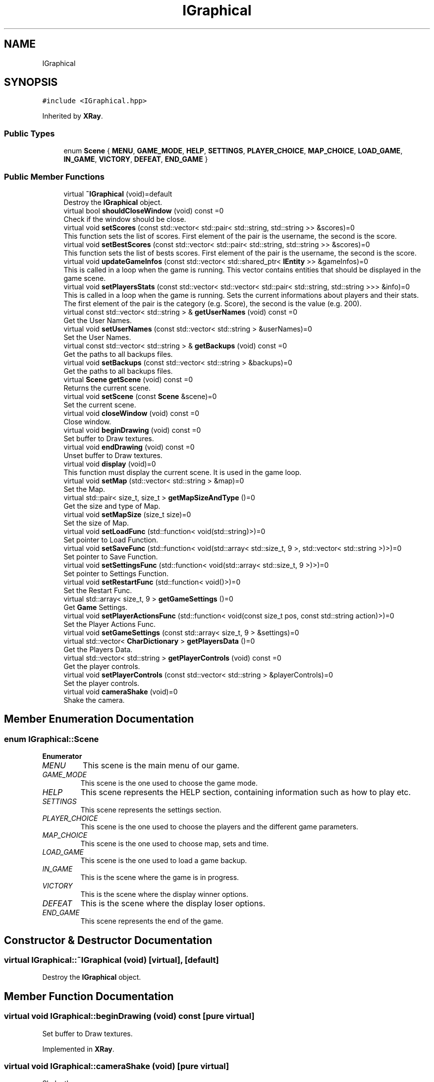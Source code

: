 .TH "IGraphical" 3 "Mon Jun 21 2021" "Version 2.0" "Bomberman" \" -*- nroff -*-
.ad l
.nh
.SH NAME
IGraphical
.SH SYNOPSIS
.br
.PP
.PP
\fC#include <IGraphical\&.hpp>\fP
.PP
Inherited by \fBXRay\fP\&.
.SS "Public Types"

.in +1c
.ti -1c
.RI "enum \fBScene\fP { \fBMENU\fP, \fBGAME_MODE\fP, \fBHELP\fP, \fBSETTINGS\fP, \fBPLAYER_CHOICE\fP, \fBMAP_CHOICE\fP, \fBLOAD_GAME\fP, \fBIN_GAME\fP, \fBVICTORY\fP, \fBDEFEAT\fP, \fBEND_GAME\fP }"
.br
.in -1c
.SS "Public Member Functions"

.in +1c
.ti -1c
.RI "virtual \fB~IGraphical\fP (void)=default"
.br
.RI "Destroy the \fBIGraphical\fP object\&. "
.ti -1c
.RI "virtual bool \fBshouldCloseWindow\fP (void) const =0"
.br
.RI "Check if the window should be close\&. "
.ti -1c
.RI "virtual void \fBsetScores\fP (const std::vector< std::pair< std::string, std::string >> &scores)=0"
.br
.RI "This function sets the list of scores\&. First element of the pair is the username, the second is the score\&. "
.ti -1c
.RI "virtual void \fBsetBestScores\fP (const std::vector< std::pair< std::string, std::string >> &scores)=0"
.br
.RI "This function sets the list of bests scores\&. First element of the pair is the username, the second is the score\&. "
.ti -1c
.RI "virtual void \fBupdateGameInfos\fP (const std::vector< std::shared_ptr< \fBIEntity\fP >> &gameInfos)=0"
.br
.RI "This is called in a loop when the game is running\&. This vector contains entities that should be displayed in the game scene\&. "
.ti -1c
.RI "virtual void \fBsetPlayersStats\fP (const std::vector< std::vector< std::pair< std::string, std::string >>> &info)=0"
.br
.RI "This is called in a loop when the game is running\&. Sets the current informations about players and their stats\&. The first element of the pair is the category (e\&.g\&. Score), the second is the value (e\&.g\&. 200)\&. "
.ti -1c
.RI "virtual const std::vector< std::string > & \fBgetUserNames\fP (void) const =0"
.br
.RI "Get the User Names\&. "
.ti -1c
.RI "virtual void \fBsetUserNames\fP (const std::vector< std::string > &userNames)=0"
.br
.RI "Set the User Names\&. "
.ti -1c
.RI "virtual const std::vector< std::string > & \fBgetBackups\fP (void) const =0"
.br
.RI "Get the paths to all backups files\&. "
.ti -1c
.RI "virtual void \fBsetBackups\fP (const std::vector< std::string > &backups)=0"
.br
.RI "Get the paths to all backups files\&. "
.ti -1c
.RI "virtual \fBScene\fP \fBgetScene\fP (void) const =0"
.br
.RI "Returns the current scene\&. "
.ti -1c
.RI "virtual void \fBsetScene\fP (const \fBScene\fP &scene)=0"
.br
.RI "Set the current scene\&. "
.ti -1c
.RI "virtual void \fBcloseWindow\fP (void) const =0"
.br
.RI "Close window\&. "
.ti -1c
.RI "virtual void \fBbeginDrawing\fP (void) const =0"
.br
.RI "Set buffer to Draw textures\&. "
.ti -1c
.RI "virtual void \fBendDrawing\fP (void) const =0"
.br
.RI "Unset buffer to Draw textures\&. "
.ti -1c
.RI "virtual void \fBdisplay\fP (void)=0"
.br
.RI "This function must display the current scene\&. It is used in the game loop\&. "
.ti -1c
.RI "virtual void \fBsetMap\fP (std::vector< std::string > &map)=0"
.br
.RI "Set the Map\&. "
.ti -1c
.RI "virtual std::pair< size_t, size_t > \fBgetMapSizeAndType\fP ()=0"
.br
.RI "Get the size and type of Map\&. "
.ti -1c
.RI "virtual void \fBsetMapSize\fP (size_t size)=0"
.br
.RI "Set the size of Map\&. "
.ti -1c
.RI "virtual void \fBsetLoadFunc\fP (std::function< void(std::string)>)=0"
.br
.RI "Set pointer to Load Function\&. "
.ti -1c
.RI "virtual void \fBsetSaveFunc\fP (std::function< void(std::array< std::size_t, 9 >, std::vector< std::string >)>)=0"
.br
.RI "Set pointer to Save Function\&. "
.ti -1c
.RI "virtual void \fBsetSettingsFunc\fP (std::function< void(std::array< std::size_t, 9 >)>)=0"
.br
.RI "Set pointer to Settings Function\&. "
.ti -1c
.RI "virtual void \fBsetRestartFunc\fP (std::function< void()>)=0"
.br
.RI "Set the Restart Func\&. "
.ti -1c
.RI "virtual std::array< size_t, 9 > \fBgetGameSettings\fP ()=0"
.br
.RI "Get \fBGame\fP Settings\&. "
.ti -1c
.RI "virtual void \fBsetPlayerActionsFunc\fP (std::function< void(const size_t pos, const std::string action)>)=0"
.br
.RI "Set the Player Actions Func\&. "
.ti -1c
.RI "virtual void \fBsetGameSettings\fP (const std::array< size_t, 9 > &settings)=0"
.br
.ti -1c
.RI "virtual std::vector< \fBCharDictionary\fP > \fBgetPlayersData\fP ()=0"
.br
.RI "Get the Players Data\&. "
.ti -1c
.RI "virtual std::vector< std::string > \fBgetPlayerControls\fP (void) const =0"
.br
.RI "Get the player controls\&. "
.ti -1c
.RI "virtual void \fBsetPlayerControls\fP (const std::vector< std::string > &playerControls)=0"
.br
.RI "Set the player controls\&. "
.ti -1c
.RI "virtual void \fBcameraShake\fP (void)=0"
.br
.RI "Shake the camera\&. "
.in -1c
.SH "Member Enumeration Documentation"
.PP 
.SS "enum \fBIGraphical::Scene\fP"

.PP
\fBEnumerator\fP
.in +1c
.TP
\fB\fIMENU \fP\fP
This scene is the main menu of our game\&. 
.TP
\fB\fIGAME_MODE \fP\fP
This scene is the one used to choose the game mode\&. 
.TP
\fB\fIHELP \fP\fP
This scene represents the HELP section, containing information such as how to play etc\&. 
.TP
\fB\fISETTINGS \fP\fP
This scene represents the settings section\&. 
.TP
\fB\fIPLAYER_CHOICE \fP\fP
This scene is the one used to choose the players and the different game parameters\&. 
.TP
\fB\fIMAP_CHOICE \fP\fP
This scene is the one used to choose map, sets and time\&. 
.TP
\fB\fILOAD_GAME \fP\fP
This scene is the one used to load a game backup\&. 
.TP
\fB\fIIN_GAME \fP\fP
This is the scene where the game is in progress\&. 
.TP
\fB\fIVICTORY \fP\fP
This is the scene where the display winner options\&. 
.TP
\fB\fIDEFEAT \fP\fP
This is the scene where the display loser options\&. 
.TP
\fB\fIEND_GAME \fP\fP
This scene represents the end of the game\&. 
.SH "Constructor & Destructor Documentation"
.PP 
.SS "virtual IGraphical::~IGraphical (void)\fC [virtual]\fP, \fC [default]\fP"

.PP
Destroy the \fBIGraphical\fP object\&. 
.SH "Member Function Documentation"
.PP 
.SS "virtual void IGraphical::beginDrawing (void) const\fC [pure virtual]\fP"

.PP
Set buffer to Draw textures\&. 
.PP
Implemented in \fBXRay\fP\&.
.SS "virtual void IGraphical::cameraShake (void)\fC [pure virtual]\fP"

.PP
Shake the camera\&. 
.PP
Implemented in \fBXRay\fP\&.
.SS "virtual void IGraphical::closeWindow (void) const\fC [pure virtual]\fP"

.PP
Close window\&. 
.PP
Implemented in \fBXRay\fP\&.
.SS "virtual void IGraphical::display (void)\fC [pure virtual]\fP"

.PP
This function must display the current scene\&. It is used in the game loop\&. 
.PP
Implemented in \fBXRay\fP\&.
.SS "virtual void IGraphical::endDrawing (void) const\fC [pure virtual]\fP"

.PP
Unset buffer to Draw textures\&. 
.PP
Implemented in \fBXRay\fP\&.
.SS "virtual const std::vector<std::string>& IGraphical::getBackups (void) const\fC [pure virtual]\fP"

.PP
Get the paths to all backups files\&. 
.PP
\fBReturns\fP
.RS 4
A vector of all the paths to backups files as a const std::vector<std::string>& 
.RE
.PP

.PP
Implemented in \fBXRay\fP\&.
.SS "virtual std::array<size_t, 9> IGraphical::getGameSettings ()\fC [pure virtual]\fP"

.PP
Get \fBGame\fP Settings\&. 
.PP
\fBReturns\fP
.RS 4
An array of 9 size_t 
.RE
.PP

.PP
Implemented in \fBXRay\fP\&.
.SS "virtual std::pair<size_t, size_t> IGraphical::getMapSizeAndType ()\fC [pure virtual]\fP"

.PP
Get the size and type of Map\&. 
.PP
\fBReturns\fP
.RS 4
A pair of size_t 
.RE
.PP

.PP
Implemented in \fBXRay\fP\&.
.SS "virtual std::vector<std::string> IGraphical::getPlayerControls (void) const\fC [pure virtual]\fP"

.PP
Get the player controls\&. 
.PP
\fBReturns\fP
.RS 4
A vector containing the player controls as a string 
.RE
.PP

.PP
Implemented in \fBXRay\fP\&.
.SS "virtual std::vector<\fBCharDictionary\fP> IGraphical::getPlayersData ()\fC [pure virtual]\fP"

.PP
Get the Players Data\&. 
.PP
\fBReturns\fP
.RS 4
std::vector<CharDictionary> containing players data 
.RE
.PP

.PP
Implemented in \fBXRay\fP\&.
.SS "virtual \fBScene\fP IGraphical::getScene (void) const\fC [pure virtual]\fP"

.PP
Returns the current scene\&. 
.PP
\fBReturns\fP
.RS 4
The scene (MAIN_MENU, GAME, END_GAME\&.\&.\&.), the step where we are in the window 
.RE
.PP

.PP
Implemented in \fBXRay\fP\&.
.SS "virtual const std::vector<std::string>& IGraphical::getUserNames (void) const\fC [pure virtual]\fP"

.PP
Get the User Names\&. 
.PP
\fBReturns\fP
.RS 4
A vector of all the users names as a const std::vector<std::string>& 
.RE
.PP

.PP
Implemented in \fBXRay\fP\&.
.SS "virtual void IGraphical::setBackups (const std::vector< std::string > & backups)\fC [pure virtual]\fP"

.PP
Get the paths to all backups files\&. 
.PP
\fBParameters\fP
.RS 4
\fIbackups\fP A vector of all the paths to backups files as a const std::vector<std::string>& 
.RE
.PP

.PP
Implemented in \fBXRay\fP\&.
.SS "virtual void IGraphical::setBestScores (const std::vector< std::pair< std::string, std::string >> & scores)\fC [pure virtual]\fP"

.PP
This function sets the list of bests scores\&. First element of the pair is the username, the second is the score\&. 
.PP
\fBParameters\fP
.RS 4
\fIscores\fP A vector of pair (username, score) 
.RE
.PP

.PP
Implemented in \fBXRay\fP\&.
.SS "virtual void IGraphical::setGameSettings (const std::array< size_t, 9 > & settings)\fC [pure virtual]\fP"

.PP
Implemented in \fBXRay\fP\&.
.SS "virtual void IGraphical::setLoadFunc (std::function< void(std::string)>)\fC [pure virtual]\fP"

.PP
Set pointer to Load Function\&. 
.PP
\fBParameters\fP
.RS 4
\fIloadFunc\fP A pointer to Load function in the core 
.RE
.PP

.PP
Implemented in \fBXRay\fP\&.
.SS "virtual void IGraphical::setMap (std::vector< std::string > & map)\fC [pure virtual]\fP"

.PP
Set the Map\&. 
.PP
\fBParameters\fP
.RS 4
\fImap\fP A const std::vector<std::string>& 
.RE
.PP

.PP
Implemented in \fBXRay\fP\&.
.SS "virtual void IGraphical::setMapSize (size_t size)\fC [pure virtual]\fP"

.PP
Set the size of Map\&. 
.PP
\fBParameters\fP
.RS 4
\fIsize\fP A size_t 
.RE
.PP

.PP
Implemented in \fBXRay\fP\&.
.SS "virtual void IGraphical::setPlayerActionsFunc (std::function< void(const size_t pos, const std::string action)>)\fC [pure virtual]\fP"

.PP
Set the Player Actions Func\&. 
.PP
\fBParameters\fP
.RS 4
\fIplayerActionsFunc\fP A pointer to function that manage all players actions in the game (left, right \&.\&.\&.) 
.RE
.PP

.PP
Implemented in \fBXRay\fP\&.
.SS "virtual void IGraphical::setPlayerControls (const std::vector< std::string > & playerControls)\fC [pure virtual]\fP"

.PP
Set the player controls\&. 
.PP
\fBParameters\fP
.RS 4
\fIplayerControls\fP A vector containing all the player controls as a string 
.RE
.PP

.PP
Implemented in \fBXRay\fP\&.
.SS "virtual void IGraphical::setPlayersStats (const std::vector< std::vector< std::pair< std::string, std::string >>> & info)\fC [pure virtual]\fP"

.PP
This is called in a loop when the game is running\&. Sets the current informations about players and their stats\&. The first element of the pair is the category (e\&.g\&. Score), the second is the value (e\&.g\&. 200)\&. 
.PP
\fBParameters\fP
.RS 4
\fIinfo\fP A vector of a vector all the stats by player [Player -- (NameOfStat, Value)]\&.\&.\&. 
.RE
.PP

.PP
Implemented in \fBXRay\fP\&.
.SS "virtual void IGraphical::setRestartFunc (std::function< void()>)\fC [pure virtual]\fP"

.PP
Set the Restart Func\&. 
.PP
\fBParameters\fP
.RS 4
\fIrestartFunc\fP A pointer to Restart function in the core 
.RE
.PP

.PP
Implemented in \fBXRay\fP\&.
.SS "virtual void IGraphical::setSaveFunc (std::function< void(std::array< std::size_t, 9 >, std::vector< std::string >)>)\fC [pure virtual]\fP"

.PP
Set pointer to Save Function\&. 
.PP
\fBParameters\fP
.RS 4
\fIsaveFunc\fP A pointer to Save function in the core 
.RE
.PP

.PP
Implemented in \fBXRay\fP\&.
.SS "virtual void IGraphical::setScene (const \fBScene\fP & scene)\fC [pure virtual]\fP"

.PP
Set the current scene\&. 
.PP
\fBParameters\fP
.RS 4
\fIscene\fP The scene (MAIN_MENU, GAME, END_GAME\&.\&.\&.), the step where we are in the window 
.RE
.PP

.PP
Implemented in \fBXRay\fP\&.
.SS "virtual void IGraphical::setScores (const std::vector< std::pair< std::string, std::string >> & scores)\fC [pure virtual]\fP"

.PP
This function sets the list of scores\&. First element of the pair is the username, the second is the score\&. 
.PP
\fBParameters\fP
.RS 4
\fIscores\fP A vector of pair (username, score) 
.RE
.PP

.PP
Implemented in \fBXRay\fP\&.
.SS "virtual void IGraphical::setSettingsFunc (std::function< void(std::array< std::size_t, 9 >)>)\fC [pure virtual]\fP"

.PP
Set pointer to Settings Function\&. 
.PP
\fBParameters\fP
.RS 4
\fIsettingsFunc\fP A pointer to Settings function in the core 
.RE
.PP

.PP
Implemented in \fBXRay\fP\&.
.SS "virtual void IGraphical::setUserNames (const std::vector< std::string > & userNames)\fC [pure virtual]\fP"

.PP
Set the User Names\&. 
.PP
\fBParameters\fP
.RS 4
\fIuserNames\fP A vector containing all the users names 
.RE
.PP

.PP
Implemented in \fBXRay\fP\&.
.SS "virtual bool IGraphical::shouldCloseWindow (void) const\fC [pure virtual]\fP"

.PP
Check if the window should be close\&. 
.PP
\fBReturns\fP
.RS 4
true if the window should close and false otherwise 
.RE
.PP

.PP
Implemented in \fBXRay\fP\&.
.SS "virtual void IGraphical::updateGameInfos (const std::vector< std::shared_ptr< \fBIEntity\fP >> & gameInfos)\fC [pure virtual]\fP"

.PP
This is called in a loop when the game is running\&. This vector contains entities that should be displayed in the game scene\&. 
.PP
\fBParameters\fP
.RS 4
\fIgameInfos\fP A vector of shared pointer that represent all the entities to display\&. Ex : Map, Score, UserInfo, Button 
.RE
.PP

.PP
Implemented in \fBXRay\fP\&.

.SH "Author"
.PP 
Generated automatically by Doxygen for Bomberman from the source code\&.
